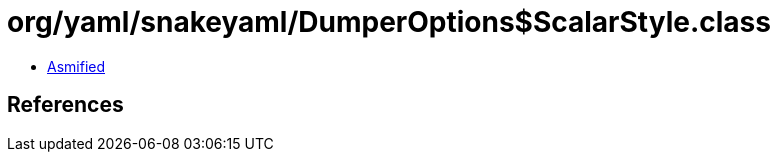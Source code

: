= org/yaml/snakeyaml/DumperOptions$ScalarStyle.class

 - link:DumperOptions$ScalarStyle-asmified.java[Asmified]

== References

